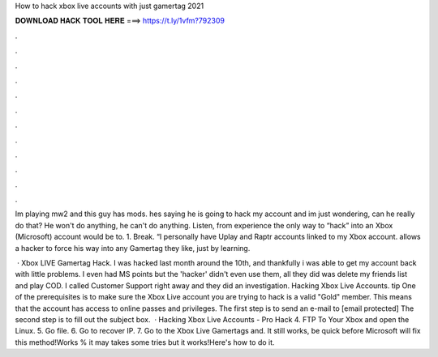 How to hack xbox live accounts with just gamertag 2021



𝐃𝐎𝐖𝐍𝐋𝐎𝐀𝐃 𝐇𝐀𝐂𝐊 𝐓𝐎𝐎𝐋 𝐇𝐄𝐑𝐄 ===> https://t.ly/1vfm?792309



.



.



.



.



.



.



.



.



.



.



.



.

Im playing mw2 and this guy has mods. hes saying he is going to hack my account and im just wondering, can he really do that? He won't do anything, he can't do anything. Listen, from experience the only way to “hack” into an Xbox (Microsoft) account would be to. 1. Break. “I personally have Uplay and Raptr accounts linked to my Xbox account. allows a hacker to force his way into any Gamertag they like, just by learning.

 · Xbox LIVE Gamertag Hack. I was hacked last month around the 10th, and thankfully i was able to get my account back with little problems. I even had MS points but the 'hacker' didn't even use them, all they did was delete my friends list and play COD. I called Customer Support right away and they did an investigation. Hacking Xbox Live Accounts. tip  One of the prerequisites is to make sure the Xbox Live account you are trying to hack is a valid "Gold" member. This means that the account has access to online passes and privileges. The first step is to send an e-mail to [email protected] The second step is to fill out the subject box.  · Hacking Xbox Live Accounts - Pro Hack 4. FTP To Your Xbox and open the Linux. 5. Go  file. 6. Go to recover IP. 7. Go to the Xbox Live Gamertags and. It still works, be quick before Microsoft will fix this method!Works % it may takes some tries but it works!Here's how to do it.
